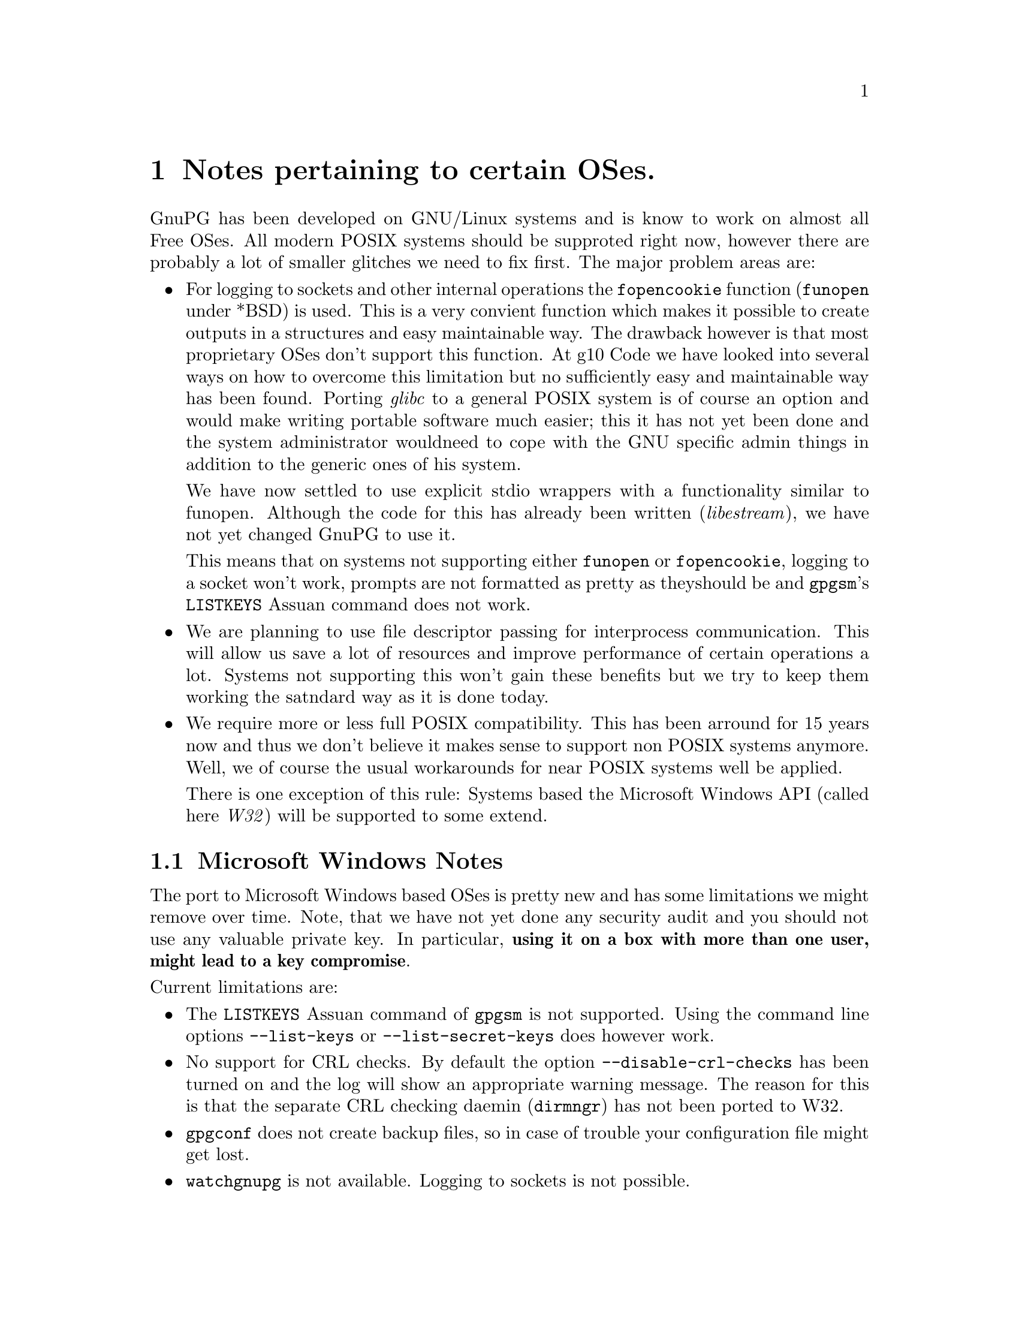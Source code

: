 @c Copyright (C) 2004 Free Software Foundation, Inc.
@c This is part of the GnuPG manual.
@c For copying conditions, see the file gnupg.texi.

@node System Notes
@chapter Notes pertaining to certain OSes.

GnuPG has been developed on GNU/Linux systems and is know to work on
almost all Free OSes.  All modern POSIX systems should be supproted
right now, however there are probably a lot of smaller glitches we need
to fix first.  The major problem areas are:

@itemize
@item 
For logging to sockets and other internal operations the
@code{fopencookie} function (@code{funopen} under *BSD) is used.  This
is a very convient function which makes it possible to create outputs in
a structures and easy maintainable way.  The drawback however is that
most proprietary OSes don't support this function.  At g10@tie{}Code we
have looked into several ways on how to overcome this limitation but no
sufficiently easy and maintainable way has been found.  Porting
@emph{glibc} to a general POSIX system is of course an option and would
make writing portable software much easier; this it has not yet been
done and the system administrator wouldneed to cope with the GNU
specific admin things in addition to the generic ones of his system.

We have now settled to use explicit stdio wrappers with a functionality
similar to funopen.  Although the code for this has already been written
(@emph{libestream}), we have not yet changed GnuPG to use it.

This means that on systems not supporting either @code{funopen} or
@code{fopencookie}, logging to a socket won't work, prompts are not
formatted as pretty as theyshould be and @command{gpgsm}'s
@code{LISTKEYS} Assuan command does not work.

@item
We are planning to use file descriptor passing for interprocess
communication.  This will allow us save a lot of resources and improve
performance of certain operations a lot.  Systems not supporting this
won't gain these benefits but we try to keep them working the satndard
way as it is done today.

@item
We require more or less full POSIX compatibility.  This has been
arround for 15 years now and thus we don't believe it makes sense to
support non POSIX systems anymore.  Well, we of course the usual
workarounds for near POSIX systems well be applied.

There is one exception of this rule: Systems based the Microsoft Windows
API (called here @emph{W32}) will be supported to some extend.

@end itemize


@menu
* W32 Notes::             Microsoft Windows Notes
@end menu


@node W32 Notes
@section Microsoft Windows Notes

The port to Microsoft Windows based OSes is pretty new and has some
limitations we might remove over time.  Note, that we have not yet done
any security audit and you should not use any valuable private key.  In
particular, @strong{using it on a box with more than one user, might
lead to a key compromise}.

@noindent
Current limitations are:

@itemize
@item
The @code{LISTKEYS} Assuan command of @command{gpgsm} is not supported.
Using the command line options @option{--list-keys} or
@option{--list-secret-keys} does however work.

@item 
No support for CRL checks.  By default the option
@option{--disable-crl-checks} has been turned on and the log will show
an appropriate warning message.  The reason for this is that the
separate CRL checking daemin (@command{dirmngr}) has not been ported to
W32.

@item
@command{gpgconf} does not create backup files, so in case of trouble
your configuration file might get lost.

@item
@command{watchgnupg} is not available.  Logging to sockets is not
possible.

@item
The periodical smartcard status checking done by @command{scdaemon} is
not yet supported.

@item
Detached running of the gpg-agent is not directly supported.  It needs
to be started in a console and left alone then.

@end itemize







